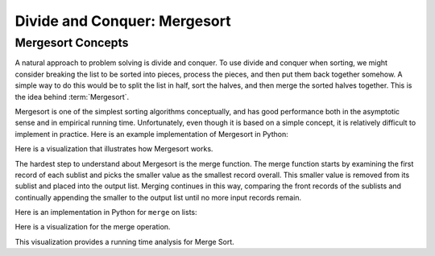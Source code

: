 .. This file is part of the OpenDSA eTextbook project. See
.. http://opendsa.org for more details.
.. Copyright (c) 2012-2020 by the OpenDSA Project Contributors, and
.. distributed under an MIT open

.. avmetadata::
   :author: Cliff Shaffer
   :requires: comparison; sorting terminology
   :satisfies: mergesort
   :topic: Sorting

.. index:: ! Mergesort

Divide and Conquer: Mergesort
=============================

Mergesort Concepts
------------------

A natural approach to problem solving is divide and conquer.
To use divide and conquer when sorting, we might consider breaking the
list to be sorted into pieces, process the pieces, and then put them
back together somehow.
A simple way to do this would be to split the list in half, sort
the halves, and then merge the sorted halves together.
This is the idea behind :term:`Mergesort`.

Mergesort is one of the simplest sorting algorithms conceptually,
and has good performance both in the asymptotic 
sense and in empirical running time.
Unfortunately, even though it is based on a simple concept,
it is relatively difficult to implement in practice.
Here is an example implementation of Mergesort in Python:

.. codeinclude:: Sorting/Mergesort 
   :tag: mergesort 

Here is a visualization that illustrates how Mergesort works.

.. avembed:: AV/Sorting/mergesortAV.html ss
   :long_name: Mergesort Visualization

The hardest step to understand about Mergesort is the merge function.
The merge function starts by examining the first record of each
sublist and picks the smaller value as the smallest record overall.
This smaller value is removed from its sublist and placed into the
output list.
Merging continues in this way, comparing the front
records of the sublists and continually appending the smaller to the
output list until no more input records remain.

Here is an implementation in Python for ``merge`` on lists:

.. codeinclude:: Sorting/Mergesort 
   :tag: merge

Here is a visualization for the merge operation.

.. inlineav:: mergesortCON ss
   :long_name: Merging Slideshow
   :scripts: AV/Sorting/mergesortCON.js
   :output: show


This visualization provides a running time analysis for Merge Sort.

.. inlineav:: MergeSortAnalysisCON ss
   :long_name: Mergesort Analysis Slideshow
   :links: AV/Sorting/MergeSortAnalysisCON.css
   :scripts: AV/Sorting/MergeSortAnalysisCON.js
   :output: show
